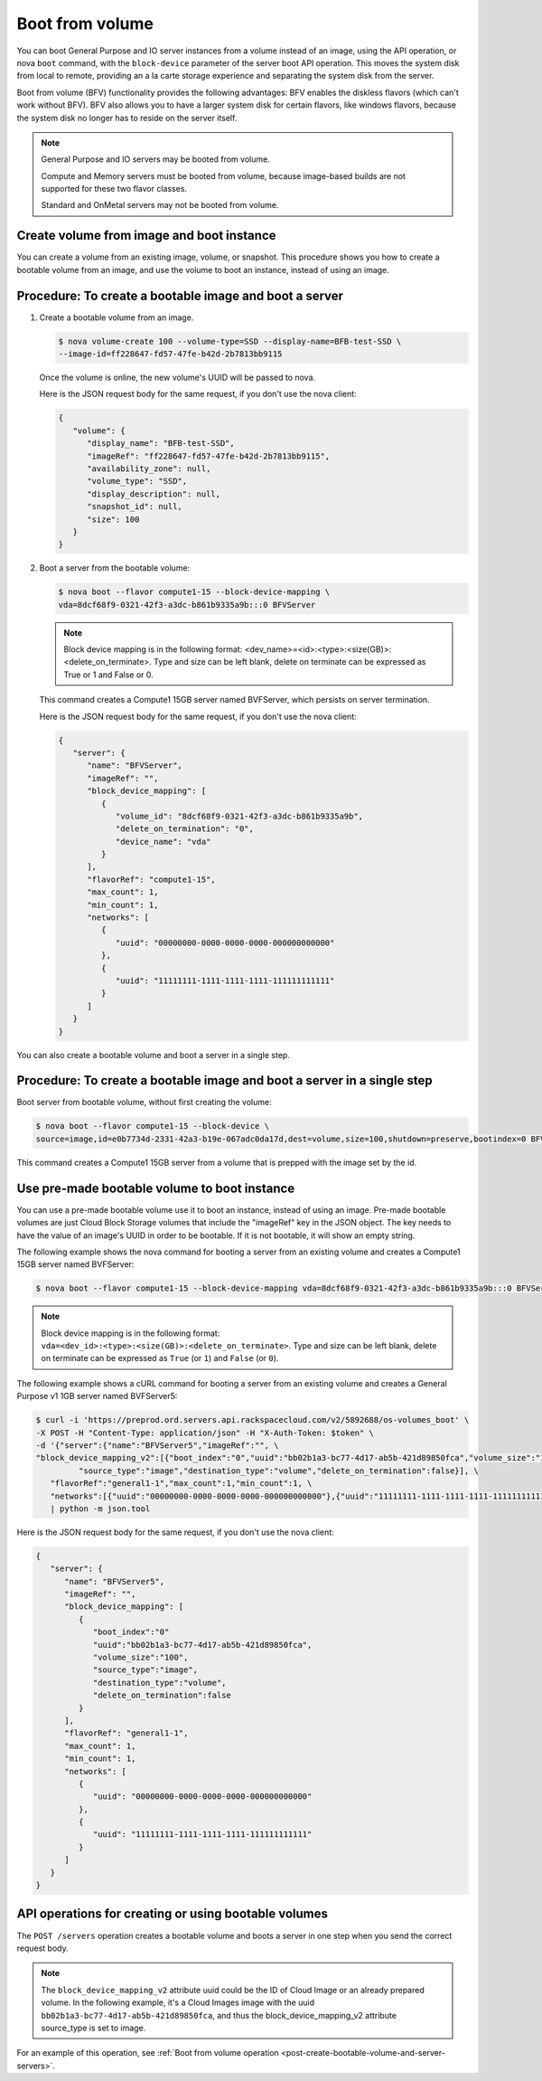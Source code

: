 .. _boot-from-volume-extension:

================================
Boot from volume
================================

You can boot General Purpose and IO server instances from a volume instead of an image, 
using the API operation, or nova ``boot`` command, with the ``block-device`` parameter of the 
server boot API operation. This moves the system disk from local to remote, providing an 
a la carte storage experience and separating the system disk from the server.

Boot from volume (BFV) functionality provides the following advantages: BFV enables the 
diskless flavors (which can't work without BFV). BFV also allows you to have a larger system 
disk for certain flavors, like windows flavors, because the system disk no longer has to 
reside on the server itself.

.. note::
   General Purpose and IO servers may be booted from volume.

   Compute and Memory servers must be booted from volume, because image-based builds are not 
   supported for these two flavor classes.

   Standard and OnMetal servers may not be booted from volume.

Create volume from image and boot instance
------------------------------------------

You can create a volume from an existing image, volume, or snapshot. This procedure shows 
you how to create a bootable volume from an image, and use the volume to boot an instance, 
instead of using an image.

Procedure: To create a bootable image and boot a server
-------------------------------------------------------

#. Create a bootable volume from an image.

   .. code::
	
      $ nova volume-create 100 --volume-type=SSD --display-name=BFB-test-SSD \
      --image-id=ff228647-fd57-47fe-b42d-2b7813bb9115
   
   Once the volume is online, the new volume's UUID will be passed to nova.

   Here is the JSON request body for the same request, if you don't use the nova client:

   .. code::

      {
         "volume": {
            "display_name": "BFB-test-SSD", 
            "imageRef": "ff228647-fd57-47fe-b42d-2b7813bb9115", 
            "availability_zone": null, 
            "volume_type": "SSD", 
            "display_description": null, 
            "snapshot_id": null, 
            "size": 100
         }
      }

#. Boot a server from the bootable volume:

   .. code::

      $ nova boot --flavor compute1-15 --block-device-mapping \
      vda=8dcf68f9-0321-42f3-a3dc-b861b9335a9b:::0 BFVServer

   .. note:: 
      Block device mapping is in the following format:
      <dev_name>=<id>:<type>:<size(GB)>:<delete_on_terminate>. Type and size can
      be left blank, delete on terminate can be expressed as True or 1 and False
      or 0.

   This command creates a Compute1 15GB server named BVFServer, which persists on server termination.

   Here is the JSON request body for the same request, if you don't use the nova client:

   .. code::

      {
         "server": {
            "name": "BFVServer", 
            "imageRef": "", 
            "block_device_mapping": [
               {
                  "volume_id": "8dcf68f9-0321-42f3-a3dc-b861b9335a9b", 
                  "delete_on_termination": "0", 
                  "device_name": "vda"
               }
            ], 
            "flavorRef": "compute1-15", 
            "max_count": 1, 
            "min_count": 1, 
            "networks": [
               {
                  "uuid": "00000000-0000-0000-0000-000000000000"
               }, 
               {
                  "uuid": "11111111-1111-1111-1111-111111111111"
               }
            ]
         }
      }

You can also create a bootable volume and boot a server in a single step.

Procedure: To create a bootable image and boot a server in a single step
------------------------------------------------------------------------

Boot server from bootable volume, without first creating the volume:

.. code::

   $ nova boot --flavor compute1-15 --block-device \
   source=image,id=e0b7734d-2331-42a3-b19e-067adc0da17d,dest=volume,size=100,shutdown=preserve,bootindex=0 BFVServer

This command creates a Compute1 15GB server from a volume that is prepped with the image 
set by the id.

Use pre-made bootable volume to boot instance
---------------------------------------------

You can use a pre-made bootable volume use it to boot an instance, instead of
using an image. Pre-made bootable volumes are just Cloud Block Storage volumes
that include the "imageRef" key in the JSON object. The key needs to have the
value of an image's UUID in order to be bootable. If it is not bootable, it
will show an empty string.

The following example shows the nova command for booting a server from an
existing volume and creates a Compute1 15GB server named BVFServer:

.. code::

   $ nova boot --flavor compute1-15 --block-device-mapping vda=8dcf68f9-0321-42f3-a3dc-b861b9335a9b:::0 BFVServer 

.. note::
   Block device mapping is in the following format:
   ``vda=<dev_id>:<type>:<size(GB)>:<delete_on_terminate>``. 
   Type and size can be left blank, delete on terminate can be expressed as
   ``True`` (or ``1``) and ``False`` (or ``0``).

The following example shows a cURL command for booting a server from an existing volume
and creates a General Purpose v1 1GB server named BVFServer5:

.. code::

   $ curl -i 'https://preprod.ord.servers.api.rackspacecloud.com/v2/5892688/os-volumes_boot' \
   -X POST -H "Content-Type: application/json" -H "X-Auth-Token: $token" \
   -d '{"server":{"name":"BFVServer5","imageRef":"", \
   "block_device_mapping_v2":[{"boot_index":"0","uuid":"bb02b1a3-bc77-4d17-ab5b-421d89850fca","volume_size":"100", \
            "source_type":"image","destination_type":"volume","delete_on_termination":false}], \
      "flavorRef":"general1-1","max_count":1,"min_count":1, \
      "networks":[{"uuid":"00000000-0000-0000-0000-000000000000"},{"uuid":"11111111-1111-1111-1111-111111111111"}]}}' \
      | python -m json.tool


Here is the JSON request body for the same request, if you don't use the nova client:

.. code::

   {
      "server": {
         "name": "BFVServer5", 
         "imageRef": "", 
         "block_device_mapping": [
            {
               "boot_index":"0"
               "uuid":"bb02b1a3-bc77-4d17-ab5b-421d89850fca", 
               "volume_size":"100", 
               "source_type":"image",
               "destination_type":"volume",
               "delete_on_termination":false
            }
         ], 
         "flavorRef": "general1-1", 
         "max_count": 1, 
         "min_count": 1, 
         "networks": [
            {
               "uuid": "00000000-0000-0000-0000-000000000000"
            }, 
            {
               "uuid": "11111111-1111-1111-1111-111111111111"
            }
         ]
      }
   }

API operations for creating or using bootable volumes
-----------------------------------------------------

The ``POST /servers`` operation creates a bootable volume and boots a server in one step 
when you send the correct request body.

.. note::
   The ``block_device_mapping_v2`` attribute uuid could be the ID of Cloud Image or
   an already prepared volume. In the following example, it's a Cloud Images
   image with the uuid ``bb02b1a3-bc77-4d17-ab5b-421d89850fca``, and thus the
   block_device_mapping_v2 attribute source_type is set to image.
   
For an example of this operation, see :ref:`Boot from volume operation <post-create-bootable-volume-and-server-servers>`.
